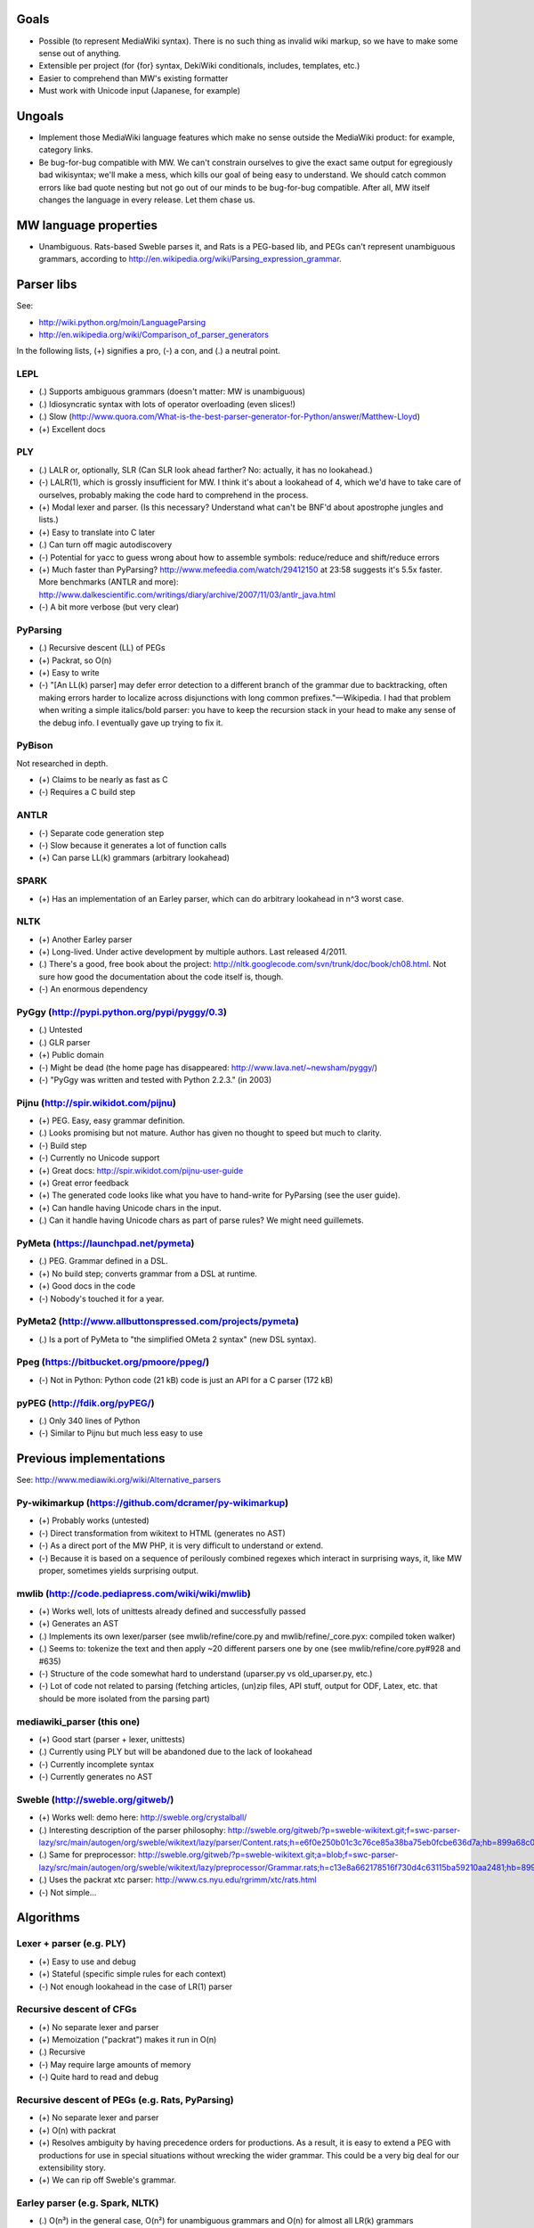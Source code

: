 Goals
=====
* Possible (to represent MediaWiki syntax). There is no such thing as invalid wiki markup, so we have to make some sense out of anything.
* Extensible per project (for {for} syntax, DekiWiki conditionals, includes, templates, etc.)
* Easier to comprehend than MW's existing formatter
* Must work with Unicode input (Japanese, for example)


Ungoals
=======
* Implement those MediaWiki language features which make no sense outside the MediaWiki product: for example, category links.
* Be bug-for-bug compatible with MW. We can't constrain ourselves to give the exact same output for egregiously bad wikisyntax; we'll make a mess, which kills our goal of being easy to understand. We should catch common errors like bad quote nesting but not go out of our minds to be bug-for-bug compatible. After all, MW itself changes the language in every release. Let them chase us.


MW language properties
======================
* Unambiguous. Rats-based Sweble parses it, and Rats is a PEG-based lib, and PEGs can't represent unambiguous grammars, according to http://en.wikipedia.org/wiki/Parsing_expression_grammar.


Parser libs
===========
See:

* http://wiki.python.org/moin/LanguageParsing
* http://en.wikipedia.org/wiki/Comparison_of_parser_generators

In the following lists, (+) signifies a pro, (-) a con, and (.) a neutral point.

LEPL
----
* (.) Supports ambiguous grammars (doesn't matter: MW is unambiguous)
* (.) Idiosyncratic syntax with lots of operator overloading (even slices!)
* (.) Slow (http://www.quora.com/What-is-the-best-parser-generator-for-Python/answer/Matthew-Lloyd)
* (+) Excellent docs

PLY
---
* (.) LALR or, optionally, SLR (Can SLR look ahead farther? No: actually, it has no lookahead.)
* (-) LALR(1), which is grossly insufficient for MW. I think it's about a lookahead of 4, which we'd have to take care of ourselves, probably making the code hard to comprehend in the process.
* (+) Modal lexer and parser. (Is this necessary? Understand what can't be BNF'd about apostrophe jungles and lists.)
* (+) Easy to translate into C later
* (.) Can turn off magic autodiscovery
* (-) Potential for yacc to guess wrong about how to assemble symbols: reduce/reduce and shift/reduce errors
* (+) Much faster than PyParsing? http://www.mefeedia.com/watch/29412150 at 23:58 suggests it's 5.5x faster. More benchmarks (ANTLR and more): http://www.dalkescientific.com/writings/diary/archive/2007/11/03/antlr_java.html
* (-) A bit more verbose (but very clear)

PyParsing
---------
* (.) Recursive descent (LL) of PEGs
* (+) Packrat, so O(n)
* (+) Easy to write
* (-) "[An LL(k) parser] may defer error detection to a different branch of the grammar due to backtracking, often making errors harder to localize across disjunctions with long common prefixes."—Wikipedia. I had that problem when writing a simple italics/bold parser: you have to keep the recursion stack in your head to make any sense of the debug info. I eventually gave up trying to fix it.

PyBison
-------
Not researched in depth.

* (+) Claims to be nearly as fast as C
* (-) Requires a C build step

ANTLR
-----
* (-) Separate code generation step
* (-) Slow because it generates a lot of function calls
* (+) Can parse LL(k) grammars (arbitrary lookahead)

SPARK
-----
* (+) Has an implementation of an Earley parser, which can do arbitrary lookahead in n^3 worst case.

NLTK
----
* (+) Another Earley parser
* (+) Long-lived. Under active development by multiple authors. Last released 4/2011.
* (.) There's a good, free book about the project: http://nltk.googlecode.com/svn/trunk/doc/book/ch08.html. Not sure how good the documentation about the code itself is, though.
* (-) An enormous dependency

PyGgy (http://pypi.python.org/pypi/pyggy/0.3)
---------------------------------------------
* (.) Untested
* (.) GLR parser
* (+) Public domain
* (-) Might be dead (the home page has disappeared: http://www.lava.net/~newsham/pyggy/)
* (-) "PyGgy was written and tested with Python 2.2.3." (in 2003)

Pijnu (http://spir.wikidot.com/pijnu)
-------------------------------------
* (+) PEG. Easy, easy grammar definition.
* (.) Looks promising but not mature. Author has given no thought to speed but much to clarity.
* (-) Build step
* (-) Currently no Unicode support
* (+) Great docs: http://spir.wikidot.com/pijnu-user-guide
* (+) Great error feedback
* (+) The generated code looks like what you have to hand-write for PyParsing (see the user guide).
* (+) Can handle having Unicode chars in the input.
* (.) Can it handle having Unicode chars as part of parse rules? We might need guillemets.

PyMeta (https://launchpad.net/pymeta)
-------------------------------------
* (.) PEG. Grammar defined in a DSL.
* (+) No build step; converts grammar from a DSL at runtime.
* (+) Good docs in the code
* (-) Nobody's touched it for a year.

PyMeta2 (http://www.allbuttonspressed.com/projects/pymeta)
----------------------------------------------------------
* (.) Is a port of PyMeta to "the simplified OMeta 2 syntax" (new DSL syntax).

Ppeg (https://bitbucket.org/pmoore/ppeg/)
-----------------------------------------
* (-) Not in Python: Python code (21 kB) code is just an API for a C parser (172 kB)

pyPEG (http://fdik.org/pyPEG/)
------------------------------
* (.) Only 340 lines of Python
* (-) Similar to Pijnu but much less easy to use


Previous implementations
========================
See: http://www.mediawiki.org/wiki/Alternative_parsers

Py-wikimarkup (https://github.com/dcramer/py-wikimarkup)
--------------------------------------------------------
* (+) Probably works (untested)
* (-) Direct transformation from wikitext to HTML (generates no AST)
* (-) As a direct port of the MW PHP, it is very difficult to understand or extend.
* (-) Because it is based on a sequence of perilously combined regexes which interact in surprising ways, it, like MW proper, sometimes yields surprising output.

mwlib (http://code.pediapress.com/wiki/wiki/mwlib)
--------------------------------------------------
* (+) Works well, lots of unittests already defined and successfully passed
* (+) Generates an AST
* (.) Implements its own lexer/parser (see mwlib/refine/core.py and mwlib/refine/_core.pyx: compiled token walker)
* (.) Seems to: tokenize the text and then apply ~20 different parsers one by one (see mwlib/refine/core.py#928 and #635)
* (-) Structure of the code somewhat hard to understand (uparser.py vs old_uparser.py, etc.)
* (-) Lot of code not related to parsing (fetching articles, (un)zip files, API stuff, output for ODF, Latex, etc. that should be more isolated from the parsing part)

mediawiki_parser (this one)
---------------------------
* (+) Good start (parser + lexer, unittests)
* (.) Currently using PLY but will be abandoned due to the lack of lookahead
* (-) Currently incomplete syntax
* (-) Currently generates no AST

Sweble (http://sweble.org/gitweb/)
----------------------------------
* (+) Works well: demo here: http://sweble.org/crystalball/
* (.) Interesting description of the parser philosophy: http://sweble.org/gitweb/?p=sweble-wikitext.git;f=swc-parser-lazy/src/main/autogen/org/sweble/wikitext/lazy/parser/Content.rats;h=e6f0e250b01c3c76ce85a38ba75eb0fcbe636d7a;hb=899a68c087fb6439b4d60c3e6d3c7c025ac0d663
* (.) Same for preprocessor: http://sweble.org/gitweb/?p=sweble-wikitext.git;a=blob;f=swc-parser-lazy/src/main/autogen/org/sweble/wikitext/lazy/preprocessor/Grammar.rats;h=c13e8a662178516f730d4c63115ba59210aa2481;hb=899a68c087fb6439b4d60c3e6d3c7c025ac0d663
* (.) Uses the packrat xtc parser: http://www.cs.nyu.edu/rgrimm/xtc/rats.html
* (-) Not simple...


Algorithms
==========

Lexer + parser (e.g. PLY)
-------------------------
* (+) Easy to use and debug
* (+) Stateful (specific simple rules for each context)
* (-) Not enough lookahead in the case of LR(1) parser

Recursive descent of CFGs
------------------------------------------
* (+) No separate lexer and parser
* (+) Memoization ("packrat") makes it run in O(n)
* (.) Recursive
* (-) May require large amounts of memory
* (-) Quite hard to read and debug

Recursive descent of PEGs (e.g. Rats, PyParsing)
-------------------------------------
* (+) No separate lexer and parser
* (+) O(n) with packrat
* (+) Resolves ambiguity by having precedence orders for productions. As a result, it is easy to extend a PEG with productions for use in special situations without wrecking the wider grammar. This could be a very big deal for our extensibility story.
* (+) We can rip off Sweble's grammar.

Earley parser (e.g. Spark, NLTK)
--------------------------------
* (.) O(n³) in the general case, O(n²) for unambiguous grammars and O(n) for almost all LR(k) grammars
* (.) Meant for context-free grammars, but may also work in context-free subsections of context-sensitive grammars according to this publication: http://danielmattosroberts.com/earley/context-sensitive-earley.pdf

GLR parser (e.g. Pyggy)
-----------------------
* (.) Supports ambiguous grammars (which MW isn't)
* (+) O(n) on deterministic grammars


Previous work
=============
* (+) OCaml lexer implementation: http://www.mediawiki.org/wiki/MediaWiki_lexer
* (+) Markup spec: http://www.mediawiki.org/wiki/Markup_spec
* (+) BNF grammar: http://www.mediawiki.org/wiki/Markup_spec/BNF

  * (+) Corresponds closely to yacc input format
  * (+) Pretty comprehensive: lots of English describing corner cases and error recovery
  * (.) Also discusses render phase

* (+) EBNF grammar: http://www.mediawiki.org/wiki/Markup_spec/EBNF

  * (+) Well-organized and concise
  * (-) Nothing about error recovery
  * (-) Wrong in some places (like the header rules that chew up whitespace)

* (+) flex implementation: http://www.mediawiki.org/wiki/Markup_spec/flex

  * (-) Prints HTML directly; doesn't seem to have a consume/parse/render flow
  * (-) Doesn't seem very comprehensive. I converted it quickly to a PLY lex implementation (fixed the \135 codes and such), and it didn't seem to do a particularly good job recognizing things. There are some heuristics we can glean from it, however, like stripping any trailing comma or period off a scanned URL. Another example is that it doesn't look like it handles the "== H2 ===" case correctly.


Milestones
==========
* Understand what's so hard about apostrophes and lists (http://www.mediawiki.org/wiki/Markup_spec/BNF/Inline_text).

  * This claims MW isn't context-free and has C code on how to hack through the apostrophe jungle: http://web.archiveorange.com/archive/v/e7MXfq0OoW0nCOGyX0oa
  * This claims that MW is probably context-free: http://www.mediawiki.org/wiki/User_talk:Kanor#Response_to_article_in_Meatball
  * Useful background discussion by the folks who wrote the BNF attempt: http://www.mediawiki.org/wiki/Talk:Markup_spec
  * The flex markup looks to have naive apostrophe jungle state rules: http://www.mediawiki.org/wiki/Markup_spec/flex
  * mwlib has a pretty clean, decoupled Python impl. See styleanalyzer.py.
  * When rebalancing '''hi''' <b>''mo</b>m'', the algorithm seems to be something like this: read left to right, building a tag stack as we go. If we hit a closer that doesn't match what's on the top of the stack (1), close what's on the top (2), and let the closer through. HOWEVER, also put (1) onto another stack (or single var?) and, after doing step (2), push that stack onto the tag stack.

* (Done.) Get a parse tree out of a lib.
* Think about extensibility
* Get apostrophes working.
* Implement productions, tag by tag


Notes
=====
If we build the parse tree in custom lexer callbacks, we can make it an ElementTree or whatever we want--meaning we can use XPath on it later if we want.


Quasi Gantt chart
=================

::

  Re-examing parsing algorithm,
  & implement links                       |----|----|----   Bold/Italics/Apostrophe Jungles (3 weeks)                                      |----|----|----   HTML formatter |----   Showfor support |--
  & other long-lookahead productions
  (3 weeks)                                                 Simple productions:
                                                            Paragraphs (3 days)                                                            |--
                                                            HRs (1 day)                                                                    |
                                                            magic words (3 days)                                                           |--

                                                            Tables (long lookahead?) (1 week)                                              |----

                                                            One person should do these:
                                                            Includes (long lookahead?) (2 weeks)                                           |----|----
                                                            Templates w/params (long lookahead?) (2 weeks)                                 |----|----

                                                            Redirects (3 days)                                                             |--
                                                            Naked URLs (long lookahead but doable in lexer?) (1 day)                       |
                                                            Headers (long lookahead but doable in lexer) (done for now)
                                                            Entities (done for now)
                                                            Behavior switches (optional) (4 days--will require some architecture thinking) |---

                                                            HTML tags: probably just tokenize and preserve them through the parser and     |----|----|----
                                                              then have a separate post-parse step to balance and validate them and, for
                                                              example, escape any invalid ones (3 weeks)
